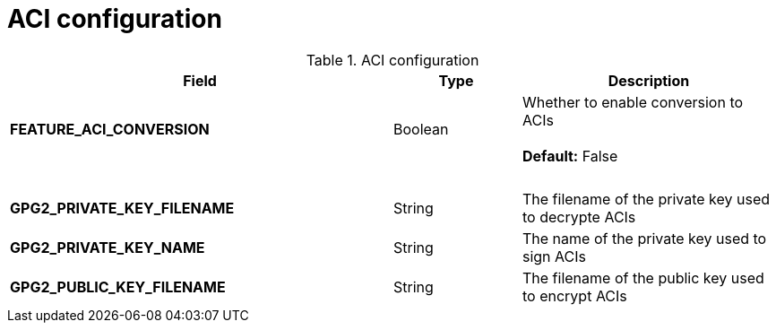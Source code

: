 [[config-fields-aci]]
= ACI configuration


.ACI configuration
[cols="3a,1a,2a",options="header"]
|===
| Field | Type | Description
| **FEATURE_ACI_CONVERSION** | Boolean | Whether to enable conversion to ACIs  + 
  + 
**Default:** False
| {nbsp} | {nbsp} | {nbsp}   
| **GPG2_PRIVATE_KEY_FILENAME**  | String | The filename of the private key used to decrypte ACIs
| **GPG2_PRIVATE_KEY_NAME**  | String |  The name of the private key used to sign ACIs
| **GPG2_PUBLIC_KEY_FILENAME**  | String |  The filename of the public key used to encrypt ACIs
|===
